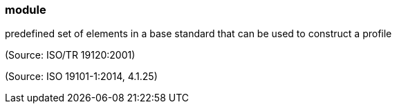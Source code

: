 === module

predefined set of elements in a base standard that can be used to construct a profile

(Source: ISO/TR 19120:2001)

(Source: ISO 19101-1:2014, 4.1.25)

